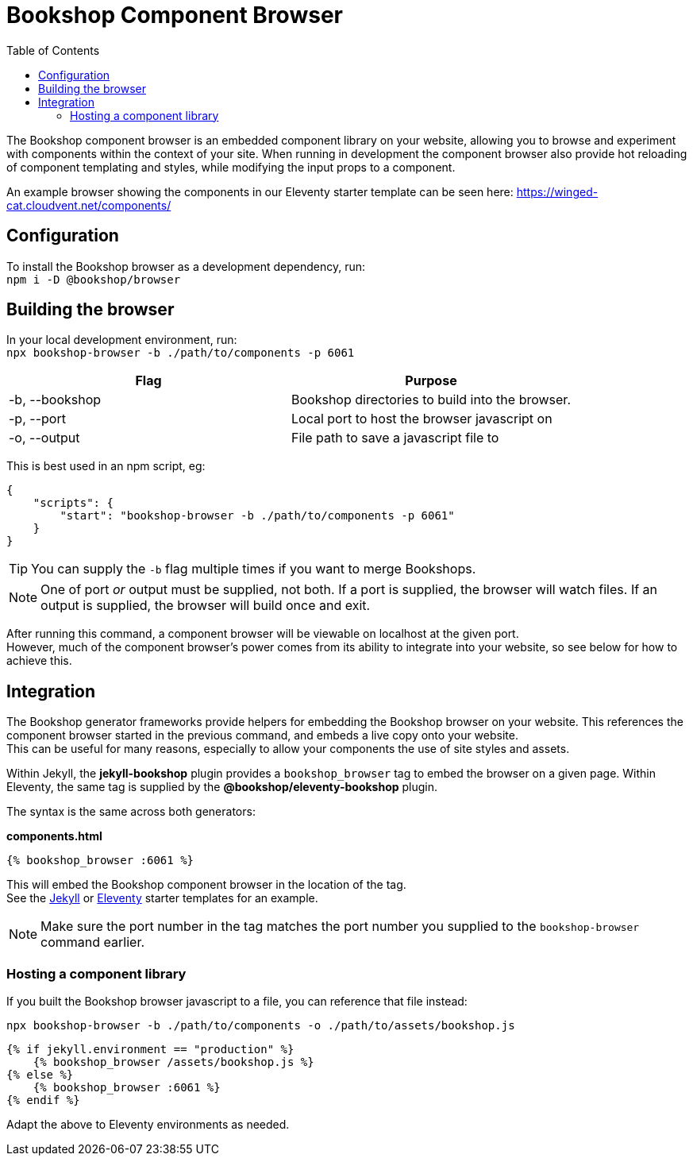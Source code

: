 = Bookshop Component Browser
ifdef::env-github[]
:tip-caption: :bulb:
:note-caption: :information_source:
:important-caption: :heavy_exclamation_mark:
:caution-caption: :fire:
:warning-caption: :warning:
endif::[]
:toc:
:toc-placement!:

toc::[]

[.lead]
The Bookshop component browser is an embedded component library on your website, allowing you to browse and experiment with components within the context of your site. When running in development the component browser also provide hot reloading of component templating and styles, while modifying the input props to a component.

An example browser showing the components in our Eleventy starter template can be seen here: https://winged-cat.cloudvent.net/components/

== Configuration

To install the Bookshop browser as a development dependency, run: +
`npm i -D @bookshop/browser`

== Building the browser

In your local development environment, run: +
`npx bookshop-browser -b ./path/to/components -p 6061`

[cols="2", options="header"]
|===
|Flag
|Purpose

|-b, --bookshop
|Bookshop directories to build into the browser.

|-p, --port
|Local port to host the browser javascript on

|-o, --output
|File path to save a javascript file to
|===

This is best used in an npm script, eg:
```json
{
    "scripts": {
        "start": "bookshop-browser -b ./path/to/components -p 6061"
    }
}
```

TIP: You can supply the `-b` flag multiple times if you want to merge Bookshops.

NOTE: One of port _or_ output must be supplied, not both. If a port is supplied, the browser will watch files. If an output is supplied, the browser will build once and exit.

After running this command, a component browser will be viewable on localhost at the given port. +
However, much of the component browser's power comes from its ability to integrate into your website, so see below for how to achieve this.

== Integration

The Bookshop generator frameworks provide helpers for embedding the Bookshop browser on your website. This references the component browser started in the previous command, and embeds a live copy onto your website. +
This can be useful for many reasons, especially to allow your components the use of site styles and assets.

Within Jekyll, the *jekyll-bookshop* plugin provides a `bookshop_browser` tag to embed the browser on a given page. Within Eleventy, the same tag is supplied by the *@bookshop/eleventy-bookshop* plugin.

The syntax is the same across both generators:

.*components.html*
```liquid
{% bookshop_browser :6061 %}
```

This will embed the Bookshop component browser in the location of the tag. +
See the link:https://github.com/CloudCannon/jekyll-bookshop-starter/blob/main/site/components.html[Jekyll] 
or link:https://github.com/CloudCannon/eleventy-bookshop-starter/blob/main/site/pages/components.liquid[Eleventy] 
starter templates for an example.

NOTE: Make sure the port number in the tag matches the port number you supplied to the `bookshop-browser` command earlier.

=== Hosting a component library

If you built the Bookshop browser javascript to a file, you can reference that file instead:

```
npx bookshop-browser -b ./path/to/components -o ./path/to/assets/bookshop.js
```
```
{% if jekyll.environment == "production" %}
    {% bookshop_browser /assets/bookshop.js %}
{% else %}
    {% bookshop_browser :6061 %}
{% endif %}
```

Adapt the above to Eleventy environments as needed.
